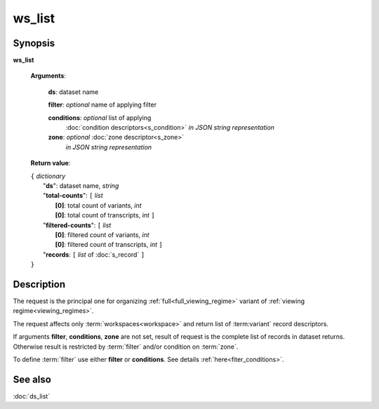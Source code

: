 ws_list
=======

Synopsis
--------

.. index:: 
    ws_list; request

**ws_list** 

    **Arguments**: 

        **ds**: dataset name
        
        **filter**: *optional* name of applying filter
        
        **conditions**: *optional* list of applying 
            :doc:`condition descriptors<s_condition>`
            *in JSON string representation*

        **zone**: *optional* :doc:`zone descriptor<s_zone>`
            *in JSON string representation*
        
    **Return value**: 
    
    | ``{`` *dictionary*
    |       "**ds**":   dataset name, *string*
    |       "**total-counts**": ``[`` *list*
    |                       **[0]**: total count of variants, *int*
    |                       **[0]**: total count of transcripts, *int* ``]``
    |       "**filtered-counts**": ``[`` *list*
    |                       **[0]**: filtered count of variants, *int*
    |                       **[0]**: filtered count of transcripts, *int* ``]``
    |       "**records**: ``[`` *list* of :doc:`s_record` ``]``
    | ``}``
    
    
Description
-----------

The request is the principal one for organizing :ref:`full<full_viewing_regime>`
variant of :ref:`viewing regime<viewing_regimes>`.

The request affects only :term:`workspaces<workspace>` and return list of 
:term:variant` record descriptors.

If arguments **filter**, **conditions**, **zone** are not set, 
result of request is the complete list of records in dataset returns. 
Otherwise result is restricted by :term:`filter` and/or condition on :term:`zone`.

To define :term:`filter` use either **filter** or **conditions**. See details 
:ref:`here<fiter_conditions>`.

See also
--------
:doc:`ds_list`
